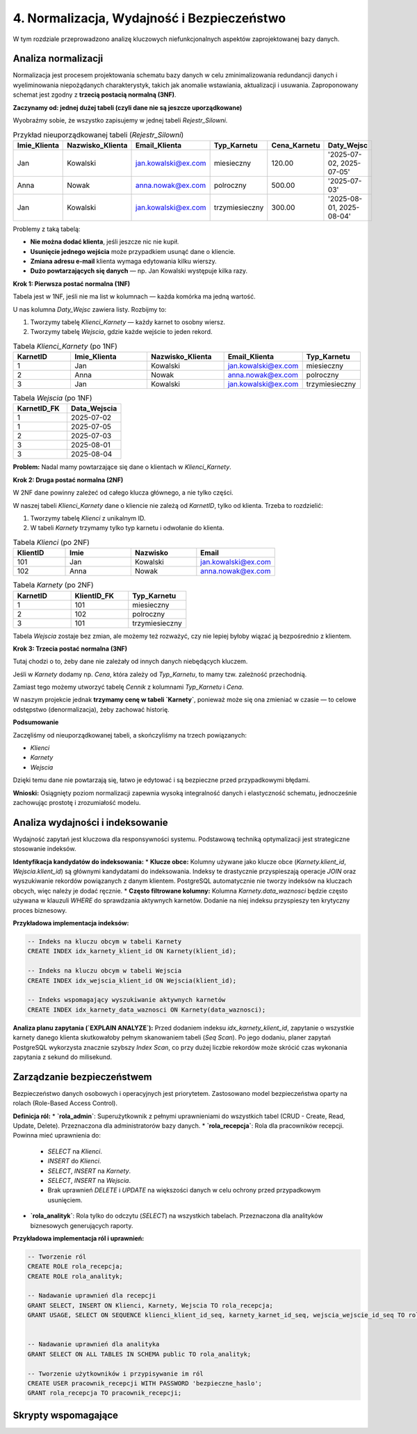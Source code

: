 =====================================
4. Normalizacja, Wydajność i Bezpieczeństwo
=====================================

W tym rozdziale przeprowadzono analizę kluczowych niefunkcjonalnych aspektów zaprojektowanej bazy danych.

Analiza normalizacji
--------------------
Normalizacja jest procesem projektowania schematu bazy danych w celu zminimalizowania redundancji danych i wyeliminowania niepożądanych charakterystyk, takich jak anomalie wstawiania, aktualizacji i usuwania. Zaproponowany schemat jest zgodny z **trzecią postacią normalną (3NF)**.

**Zaczynamy od: jednej dużej tabeli (czyli dane nie są jeszcze uporządkowane)**

Wyobraźmy sobie, że wszystko zapisujemy w jednej tabeli `Rejestr_Silowni`.

.. list-table:: Przykład nieuporządkowanej tabeli (`Rejestr_Silowni`)
   :widths: 15 15 20 15 15 25
   :header-rows: 1

   * - Imie_Klienta
     - Nazwisko_Klienta
     - Email_Klienta
     - Typ_Karnetu
     - Cena_Karnetu
     - Daty_Wejsc
   * - Jan
     - Kowalski
     - jan.kowalski@ex.com
     - miesieczny
     - 120.00
     - '2025-07-02, 2025-07-05'
   * - Anna
     - Nowak
     - anna.nowak@ex.com
     - polroczny
     - 500.00
     - '2025-07-03'
   * - Jan
     - Kowalski
     - jan.kowalski@ex.com
     - trzymiesieczny
     - 300.00
     - '2025-08-01, 2025-08-04'

Problemy z taką tabelą:

* **Nie można dodać klienta**, jeśli jeszcze nic nie kupił.
* **Usunięcie jednego wejścia** może przypadkiem usunąć dane o kliencie.
* **Zmiana adresu e-mail** klienta wymaga edytowania kilku wierszy.
* **Dużo powtarzających się danych** — np. Jan Kowalski występuje kilka razy.

**Krok 1: Pierwsza postać normalna (1NF)**

Tabela jest w 1NF, jeśli nie ma list w kolumnach — każda komórka ma jedną wartość.

U nas kolumna `Daty_Wejsc` zawiera listy. Rozbijmy to:

1. Tworzymy tabelę `Klienci_Karnety` — każdy karnet to osobny wiersz.
2. Tworzymy tabelę `Wejscia`, gdzie każde wejście to jeden rekord.

.. list-table:: Tabela `Klienci_Karnety` (po 1NF)
   :widths: 15 20 20 20 15
   :header-rows: 1

   * - KarnetID
     - Imie_Klienta
     - Nazwisko_Klienta
     - Email_Klienta
     - Typ_Karnetu
   * - 1
     - Jan
     - Kowalski
     - jan.kowalski@ex.com
     - miesieczny
   * - 2
     - Anna
     - Nowak
     - anna.nowak@ex.com
     - polroczny
   * - 3
     - Jan
     - Kowalski
     - jan.kowalski@ex.com
     - trzymiesieczny

.. list-table:: Tabela `Wejscia` (po 1NF)
   :widths: 25 25
   :header-rows: 1

   * - KarnetID_FK
     - Data_Wejscia
   * - 1
     - 2025-07-02
   * - 1
     - 2025-07-05
   * - 2
     - 2025-07-03
   * - 3
     - 2025-08-01
   * - 3
     - 2025-08-04

**Problem:** Nadal mamy powtarzające się dane o klientach w `Klienci_Karnety`.

**Krok 2: Druga postać normalna (2NF)**

W 2NF dane powinny zależeć od całego klucza głównego, a nie tylko części.

W naszej tabeli `Klienci_Karnety` dane o kliencie nie zależą od `KarnetID`, tylko od klienta. Trzeba to rozdzielić:

1. Tworzymy tabelę `Klienci` z unikalnym ID.
2. W tabeli `Karnety` trzymamy tylko typ karnetu i odwołanie do klienta.

.. list-table:: Tabela `Klienci` (po 2NF)
   :widths: 20 25 25 30
   :header-rows: 1

   * - KlientID
     - Imie
     - Nazwisko
     - Email
   * - 101
     - Jan
     - Kowalski
     - jan.kowalski@ex.com
   * - 102
     - Anna
     - Nowak
     - anna.nowak@ex.com

.. list-table:: Tabela `Karnety` (po 2NF)
   :widths: 25 25 25
   :header-rows: 1

   * - KarnetID
     - KlientID_FK
     - Typ_Karnetu
   * - 1
     - 101
     - miesieczny
   * - 2
     - 102
     - polroczny
   * - 3
     - 101
     - trzymiesieczny

Tabela `Wejscia` zostaje bez zmian, ale możemy też rozważyć, czy nie lepiej byłoby wiązać ją bezpośrednio z klientem.

**Krok 3: Trzecia postać normalna (3NF)**

Tutaj chodzi o to, żeby dane nie zależały od innych danych niebędących kluczem.

Jeśli w `Karnety` dodamy np. `Cena`, która zależy od `Typ_Karnetu`, to mamy tzw. zależność przechodnią.

Zamiast tego możemy utworzyć tabelę `Cennik` z kolumnami `Typ_Karnetu` i `Cena`.

W naszym projekcie jednak **trzymamy cenę w tabeli `Karnety`**, ponieważ może się ona zmieniać w czasie — to celowe odstępstwo (denormalizacja), żeby zachować historię.

**Podsumowanie**

Zaczęliśmy od nieuporządkowanej tabeli, a skończyliśmy na trzech powiązanych:

* `Klienci`
* `Karnety`
* `Wejscia`

Dzięki temu dane nie powtarzają się, łatwo je edytować i są bezpieczne przed przypadkowymi błędami.

**Wnioski:** Osiągnięty poziom normalizacji zapewnia wysoką integralność danych i elastyczność schematu, jednocześnie zachowując prostotę i zrozumiałość modelu.

Analiza wydajności i indeksowanie
---------------------------------
Wydajność zapytań jest kluczowa dla responsywności systemu. Podstawową techniką optymalizacji jest strategiczne stosowanie indeksów.

**Identyfikacja kandydatów do indeksowania:**
* **Klucze obce:** Kolumny używane jako klucze obce (`Karnety.klient_id`, `Wejscia.klient_id`) są głównymi kandydatami do indeksowania. Indeksy te drastycznie przyspieszają operacje `JOIN` oraz wyszukiwanie rekordów powiązanych z danym klientem. PostgreSQL automatycznie nie tworzy indeksów na kluczach obcych, więc należy je dodać ręcznie.
* **Często filtrowane kolumny:** Kolumna `Karnety.data_waznosci` będzie często używana w klauzuli `WHERE` do sprawdzania aktywnych karnetów. Dodanie na niej indeksu przyspieszy ten krytyczny proces biznesowy.

**Przykładowa implementacja indeksów:**

.. code-block:: sql

   -- Indeks na kluczu obcym w tabeli Karnety
   CREATE INDEX idx_karnety_klient_id ON Karnety(klient_id);

   -- Indeks na kluczu obcym w tabeli Wejscia
   CREATE INDEX idx_wejscia_klient_id ON Wejscia(klient_id);

   -- Indeks wspomagający wyszukiwanie aktywnych karnetów
   CREATE INDEX idx_karnety_data_waznosci ON Karnety(data_waznosci);

**Analiza planu zapytania (`EXPLAIN ANALYZE`):**
Przed dodaniem indeksu `idx_karnety_klient_id`, zapytanie o wszystkie karnety danego klienta skutkowałoby pełnym skanowaniem tabeli (`Seq Scan`). Po jego dodaniu, planer zapytań PostgreSQL wykorzysta znacznie szybszy `Index Scan`, co przy dużej liczbie rekordów może skrócić czas wykonania zapytania z sekund do milisekund.

Zarządzanie bezpieczeństwem
---------------------------
Bezpieczeństwo danych osobowych i operacyjnych jest priorytetem. Zastosowano model bezpieczeństwa oparty na rolach (Role-Based Access Control).

**Definicja ról:**
* **`rola_admin`**: Superużytkownik z pełnymi uprawnieniami do wszystkich tabel (CRUD - Create, Read, Update, Delete). Przeznaczona dla administratorów bazy danych.
* **`rola_recepcja`**: Rola dla pracowników recepcji. Powinna mieć uprawnienia do:
    * `SELECT` na `Klienci`.
    * `INSERT` do `Klienci`.
    * `SELECT`, `INSERT` na `Karnety`.
    * `SELECT`, `INSERT` na `Wejscia`.
    * Brak uprawnień `DELETE` i `UPDATE` na większości danych w celu ochrony przed przypadkowym usunięciem.
* **`rola_analityk`**: Rola tylko do odczytu (`SELECT`) na wszystkich tabelach. Przeznaczona dla analityków biznesowych generujących raporty.

**Przykładowa implementacja ról i uprawnień:**

.. code-block:: sql

   -- Tworzenie ról
   CREATE ROLE rola_recepcja;
   CREATE ROLE rola_analityk;

   -- Nadawanie uprawnień dla recepcji
   GRANT SELECT, INSERT ON Klienci, Karnety, Wejscia TO rola_recepcja;
   GRANT USAGE, SELECT ON SEQUENCE klienci_klient_id_seq, karnety_karnet_id_seq, wejscia_wejscie_id_seq TO rola_recepcja;


   -- Nadawanie uprawnień dla analityka
   GRANT SELECT ON ALL TABLES IN SCHEMA public TO rola_analityk;

   -- Tworzenie użytkowników i przypisywanie im ról
   CREATE USER pracownik_recepcji WITH PASSWORD 'bezpieczne_haslo';
   GRANT rola_recepcja TO pracownik_recepcji;

Skrypty wspomagające
--------------------

.. code-block:: python
   :caption: Skrypty w PostgreSQL

   import psycopg2
   from datetime import date, timedelta

   # ... (konfiguracja połączenia DB_CONFIG) ...

   def generuj_raport_wygasajacych_karnetow(dni_do_konca=7):
       """
       Znajduje klientów, których karnety wygasają
       w ciągu najbliższych 'dni_do_konca' dni.
       """
       # ... (logika połączenia z bazą) ...
       query = """
       SELECT k.imie, k.nazwisko, k.email, kr.data_waznosci
       FROM Klienci k
       JOIN Karnety kr ON k.klient_id = kr.klient_id
       WHERE kr.data_waznosci BETWEEN %s AND %s
       ORDER BY kr.data_waznosci ASC;
       """
       dzis = date.today()
       data_koncowa = dzis + timedelta(days=dni_do_konca)
       cur.execute(query, (dzis, data_koncowa))
       # ... (logika wyświetlania raportu) ...

   def znajdz_najaktywniejszych_klientow(data_od, data_do, limit=5):
    """Wyświetla listę najczęściej wchodzących klientów w danym okresie."""
    print(f"\n--- TOP {limit} najaktywniejszych klientów od {data_od} do {data_do} ---")
    conn = get_connection()
    query = """
    SELECT k.imie, k.nazwisko, COUNT(w.wejscie_id) AS liczba_wejsc
    FROM Wejscia w
    JOIN Klienci k ON w.klient_id = k.klient_id
    WHERE w.data_wejscia::date BETWEEN %s AND %s
    GROUP BY k.klient_id, k.imie, k.nazwisko
    ORDER BY liczba_wejsc DESC
    LIMIT %s;
    """
    with conn.cursor() as cur:
        cur.execute(query, (data_od, data_do, limit))
        for row in cur.fetchall():
            print(f"Klient: {row[0]} {row[1]}, Liczba wejść: {row[2]}")
    conn.close()

    def generuj_raport_sprzedazy(data_od, data_do):
    """Oblicza sumę sprzedaży i liczbę sprzedanych karnetów w danym okresie."""
    print(f"\n--- Raport sprzedaży od {data_od} do {data_do} ---")
    conn = get_connection()
    query = "SELECT COUNT(karnet_id), SUM(cena) FROM Karnety WHERE data_zakupu BETWEEN %s AND %s;"
    with conn.cursor() as cur:
        cur.execute(query, (data_od, data_do))
        result = cur.fetchone()
        print(f"Liczba sprzedanych karnetów: {result[0] or 0}")
        print(f"Łączna kwota sprzedaży: {result[1] or 0.00} PLN")
    conn.close()

.. code-block:: python
   :caption: Skrypty w SQLite

   import psycopg2
   from datetime import date, timedelta

   # --- KONFIGURACJA ---
   DB_FILE = "silownia.db" # Nazwa pliku bazy danych

   def get_connection():
    """Nawiązuje połączenie z bazą danych SQLite."""
    return sqlite3.connect(DB_FILE)

    def znajdz_klientow_z_wygaslym_karnetem_sqlite(dni_od_wyga_do_wyga):
    """Znajduje klientów, których ostatni karnet wygasł w zadanym przedziale dni temu."""
    print(f"\n--- [SQLite] Klienci, których karnet wygasł od {dni_od_wyga_do_wyga[0]} do {dni_od_wyga_do_wyga[1]} dni temu ---")
    conn = get_connection()
    # W SQLite do znalezienia ostatniego karnetu używamy podzapytania z GROUP BY i MAX()
    query = """
    SELECT k.imie, k.nazwisko, k.email, sub.max_data
    FROM Klienci k
    JOIN (
        SELECT klient_id, MAX(data_waznosci) as max_data FROM Karnety GROUP BY klient_id
    ) AS sub ON k.klient_id = sub.klient_id
    WHERE sub.max_data BETWEEN ? AND ?;
    """
    date_to = (date.today() - timedelta(days=dni_od_wyga_do_wyga[0])).isoformat()
    date_from = (date.today() - timedelta(days=dni_od_wyga_do_wyga[1])).isoformat()

    with conn: # Użycie `with conn` automatycznie zarządza transakcjami
        cur = conn.cursor()
        cur.execute(query, (date_from, date_to))
        for row in cur.fetchall():
            print(f"Klient: {row[0]} {row[1]}, Email: {row[2]}, Karnet wygasł: {row[3]}")

   def generuj_raport_sprzedazy_sqlite(data_od, data_do):
    """Oblicza sumę sprzedaży i liczbę sprzedanych karnetów w danym okresie."""
    print(f"\n--- [SQLite] Raport sprzedaży od {data_od} do {data_do} ---")
    conn = get_connection()
    query = "SELECT COUNT(karnet_id), SUM(cena) FROM Karnety WHERE data_zakupu BETWEEN ? AND ?;"
    with conn:
        cur = conn.cursor()
        cur.execute(query, (data_od, data_do))
        result = cur.fetchone()
        print(f"Liczba sprzedanych karnetów: {result[0] or 0}")
        print(f"Łączna kwota sprzedaży: {result[1] or 0.00} PLN")

   def znajdz_najaktywniejszych_klientow_sqlite(data_od, data_do, limit=5):
    """Wyświetla listę najczęściej wchodzących klientów w danym okresie."""
    print(f"\n--- [SQLite] TOP {limit} najaktywniejszych klientów od {data_od} do {data_do} ---")
    conn = get_connection()
    # Używamy funkcji DATE() do wyciągnięcia daty z pełnego timestampa
    query = """
    SELECT k.imie, k.nazwisko, COUNT(w.wejscie_id) AS liczba_wejsc
    FROM Wejscia w
    JOIN Klienci k ON w.klient_id = k.klient_id
    WHERE DATE(w.data_wejscia) BETWEEN ? AND ?
    GROUP BY k.klient_id
    ORDER BY liczba_wejsc DESC
    LIMIT ?;
    """
    with conn:
        cur = conn.cursor()
        cur.execute(query, (data_od, data_do, limit))
        for row in cur.fetchall():
            print(f"Klient: {row[0]} {row[1]}, Liczba wejść: {row[2]}")